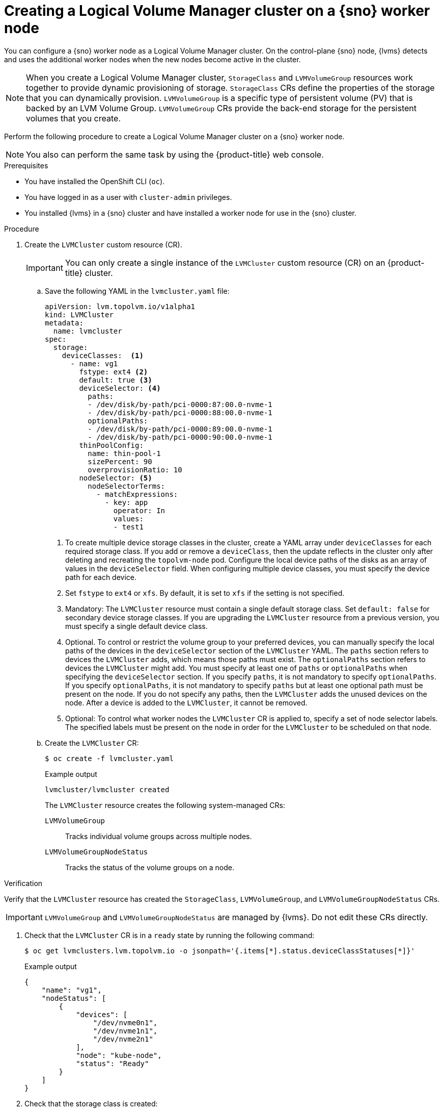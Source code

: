 // Module included in the following assemblies:
//
// storage/persistent_storage/persistent_storage_local/persistent-storage-using-lvms.adoc

:_mod-docs-content-type: PROCEDURE
[id="lvms-creating-lvms-cluster_{context}"]
= Creating a Logical Volume Manager cluster on a {sno} worker node

You can configure a {sno} worker node as a Logical Volume Manager cluster.
On the control-plane {sno} node, {lvms} detects and uses the additional worker nodes when the new nodes become active in the cluster.

[NOTE]
====
When you create a Logical Volume Manager cluster, `StorageClass` and `LVMVolumeGroup` resources work together to provide dynamic provisioning of storage.
`StorageClass` CRs define the properties of the storage that you can dynamically provision.
`LVMVolumeGroup` is a specific type of persistent volume (PV) that is backed by an LVM Volume Group.
`LVMVolumeGroup` CRs provide the back-end storage for the persistent volumes that you create.
====

Perform the following procedure to create a Logical Volume Manager cluster on a {sno} worker node.

[NOTE]
====
You also can perform the same task by using the {product-title} web console.
====

.Prerequisites

* You have installed the OpenShift CLI (`oc`).

* You have logged in as a user with `cluster-admin` privileges.

* You installed {lvms} in a {sno} cluster and have installed a worker node for use in the {sno} cluster.

.Procedure

. Create the `LVMCluster` custom resource (CR).
+
[IMPORTANT]
=====
You can only create a single instance of the `LVMCluster` custom resource (CR) on an {product-title} cluster.
=====
+
.. Save the following YAML in the `lvmcluster.yaml` file:
+
[source,yaml]
----
apiVersion: lvm.topolvm.io/v1alpha1
kind: LVMCluster
metadata:
  name: lvmcluster
spec:
  storage:
    deviceClasses:  <1>
      - name: vg1
        fstype: ext4 <2>
        default: true <3>
        deviceSelector: <4>
          paths:
          - /dev/disk/by-path/pci-0000:87:00.0-nvme-1
          - /dev/disk/by-path/pci-0000:88:00.0-nvme-1
          optionalPaths:
          - /dev/disk/by-path/pci-0000:89:00.0-nvme-1
          - /dev/disk/by-path/pci-0000:90:00.0-nvme-1
        thinPoolConfig:
          name: thin-pool-1
          sizePercent: 90
          overprovisionRatio: 10
        nodeSelector: <5>
          nodeSelectorTerms:
            - matchExpressions:
              - key: app
                operator: In
                values:
                - test1
----
<1> To create multiple device storage classes in the cluster, create a YAML array under `deviceClasses` for each required storage class.
If you add or remove a `deviceClass`, then the update reflects in the cluster only after deleting and recreating the `topolvm-node` pod.
Configure the local device paths of the disks as an array of values in the `deviceSelector` field.
When configuring multiple device classes, you must specify the device path for each device.
<2> Set `fstype` to `ext4` or `xfs`. By default, it is set to `xfs` if the setting is not specified.
<3> Mandatory: The `LVMCluster` resource must contain a single default storage class. Set `default: false` for secondary device storage classes.
If you are upgrading the `LVMCluster` resource from a previous version, you must specify a single default device class.
<4> Optional. To control or restrict the volume group to your preferred devices, you can manually specify the local paths of the devices in the `deviceSelector` section of the `LVMCluster` YAML. The `paths` section refers to devices the `LVMCluster` adds, which means those paths must exist. The `optionalPaths` section refers to devices the `LVMCluster` might add. You must specify at least one of `paths` or `optionalPaths` when specifying the `deviceSelector` section. If you specify `paths`, it is not mandatory to specify `optionalPaths`. If you specify `optionalPaths`, it is not mandatory to specify `paths` but at least one optional path must be present on the node. If you do not specify any paths, then the `LVMCluster` adds the unused devices on the node. After a device is added to the `LVMCluster`, it cannot be removed.
<5> Optional: To control what worker nodes the `LVMCluster` CR is applied to, specify a set of node selector labels.
The specified labels must be present on the node in order for the `LVMCluster` to be scheduled on that node.

.. Create the `LVMCluster` CR:
+
[source,terminal]
----
$ oc create -f lvmcluster.yaml
----
+
.Example output
[source,terminal]
----
lvmcluster/lvmcluster created
----
+
The `LVMCluster` resource creates the following system-managed CRs:
+
`LVMVolumeGroup`:: Tracks individual volume groups across multiple nodes.
`LVMVolumeGroupNodeStatus`:: Tracks the status of the volume groups on a node.

.Verification

Verify that the `LVMCluster` resource has created the `StorageClass`, `LVMVolumeGroup`, and `LVMVolumeGroupNodeStatus` CRs.

[IMPORTANT]
====
`LVMVolumeGroup` and `LVMVolumeGroupNodeStatus` are managed by {lvms}. Do not edit these CRs directly.
====

. Check that the `LVMCluster` CR is in a `ready` state by running the following command:
+
[source,terminal]
----
$ oc get lvmclusters.lvm.topolvm.io -o jsonpath='{.items[*].status.deviceClassStatuses[*]}'
----
+
.Example output
[source,json]
----
{
    "name": "vg1",
    "nodeStatus": [
        {
            "devices": [
                "/dev/nvme0n1",
                "/dev/nvme1n1",
                "/dev/nvme2n1"
            ],
            "node": "kube-node",
            "status": "Ready"
        }
    ]
}
----

. Check that the storage class is created:
+
[source,terminal]
----
$ oc get storageclass
----
+
.Example output
[source,terminal]
----
NAME          PROVISIONER          RECLAIMPOLICY   VOLUMEBINDINGMODE      ALLOWVOLUMEEXPANSION   AGE
lvms-vg1      topolvm.io           Delete          WaitForFirstConsumer   true                   31m
----

. Check that the volume snapshot class is created:
+
[source,terminal]
----
$ oc get volumesnapshotclass
----
+
.Example output
[source,terminal]
----
NAME          DRIVER               DELETIONPOLICY   AGE
lvms-vg1      topolvm.io           Delete           24h
----

. Check that the `LVMVolumeGroup` resource is created:
+
[source,terminal]
----
$ oc get lvmvolumegroup vg1 -o yaml
----
+
.Example output
[source,yaml]
----
apiVersion: lvm.topolvm.io/v1alpha1
kind: LVMVolumeGroup
metadata:
  creationTimestamp: "2022-02-02T05:16:42Z"
  generation: 1
  name: vg1
  namespace: lvm-operator-system
  resourceVersion: "17242461"
  uid: 88e8ad7d-1544-41fb-9a8e-12b1a66ab157
spec: {}
----

. Check that the `LVMVolumeGroupNodeStatus` resource is created:
+
[source,terminal]
----
$ oc get lvmvolumegroupnodestatuses.lvm.topolvm.io kube-node -o yaml
----
+
.Example output
[source,yaml]
----
apiVersion: lvm.topolvm.io/v1alpha1
kind: LVMVolumeGroupNodeStatus
metadata:
  creationTimestamp: "2022-02-02T05:17:59Z"
  generation: 1
  name: kube-node
  namespace: lvm-operator-system
  resourceVersion: "17242882"
  uid: 292de9bb-3a9b-4ee8-946a-9b587986dafd
spec:
  nodeStatus:
    - devices:
        - /dev/nvme0n1
        - /dev/nvme1n1
        - /dev/nvme2n1
      name: vg1
      status: Ready
----
